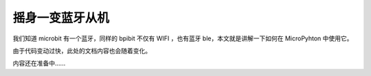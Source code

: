摇身一变蓝牙从机 
=====================================================

我们知道 microbit 有一个蓝牙，同样的 bpibit 不仅有 WIFI ，也有蓝牙 ble，本文就是讲解一下如何在 MicroPyhton 中使用它。

由于代码变动过快，此处的文档内容也会随着变化。

内容还在准备中......
